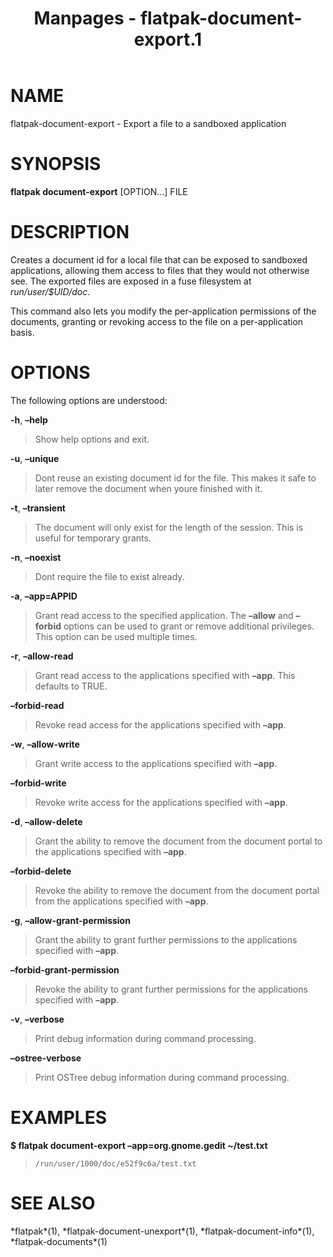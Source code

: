 #+TITLE: Manpages - flatpak-document-export.1
* NAME
flatpak-document-export - Export a file to a sandboxed application

* SYNOPSIS
*flatpak document-export* [OPTION...] FILE

* DESCRIPTION
Creates a document id for a local file that can be exposed to sandboxed
applications, allowing them access to files that they would not
otherwise see. The exported files are exposed in a fuse filesystem at
/run/user/$UID/doc/.

This command also lets you modify the per-application permissions of the
documents, granting or revoking access to the file on a per-application
basis.

* OPTIONS
The following options are understood:

*-h*, *--help*

#+begin_quote
Show help options and exit.

#+end_quote

*-u*, *--unique*

#+begin_quote
Dont reuse an existing document id for the file. This makes it safe to
later remove the document when youre finished with it.

#+end_quote

*-t*, *--transient*

#+begin_quote
The document will only exist for the length of the session. This is
useful for temporary grants.

#+end_quote

*-n*, *--noexist*

#+begin_quote
Dont require the file to exist already.

#+end_quote

*-a*, *--app=APPID*

#+begin_quote
Grant read access to the specified application. The *--allow* and
*--forbid* options can be used to grant or remove additional privileges.
This option can be used multiple times.

#+end_quote

*-r*, *--allow-read*

#+begin_quote
Grant read access to the applications specified with *--app*. This
defaults to TRUE.

#+end_quote

*--forbid-read*

#+begin_quote
Revoke read access for the applications specified with *--app*.

#+end_quote

*-w*, *--allow-write*

#+begin_quote
Grant write access to the applications specified with *--app*.

#+end_quote

*--forbid-write*

#+begin_quote
Revoke write access for the applications specified with *--app*.

#+end_quote

*-d*, *--allow-delete*

#+begin_quote
Grant the ability to remove the document from the document portal to the
applications specified with *--app*.

#+end_quote

*--forbid-delete*

#+begin_quote
Revoke the ability to remove the document from the document portal from
the applications specified with *--app*.

#+end_quote

*-g*, *--allow-grant-permission*

#+begin_quote
Grant the ability to grant further permissions to the applications
specified with *--app*.

#+end_quote

*--forbid-grant-permission*

#+begin_quote
Revoke the ability to grant further permissions for the applications
specified with *--app*.

#+end_quote

*-v*, *--verbose*

#+begin_quote
Print debug information during command processing.

#+end_quote

*--ostree-verbose*

#+begin_quote
Print OSTree debug information during command processing.

#+end_quote

* EXAMPLES
*$ flatpak document-export --app=org.gnome.gedit ~/test.txt*

#+begin_quote
#+begin_example
/run/user/1000/doc/e52f9c6a/test.txt
#+end_example

#+end_quote

* SEE ALSO
*flatpak*(1), *flatpak-document-unexport*(1),
*flatpak-document-info*(1), *flatpak-documents*(1)

